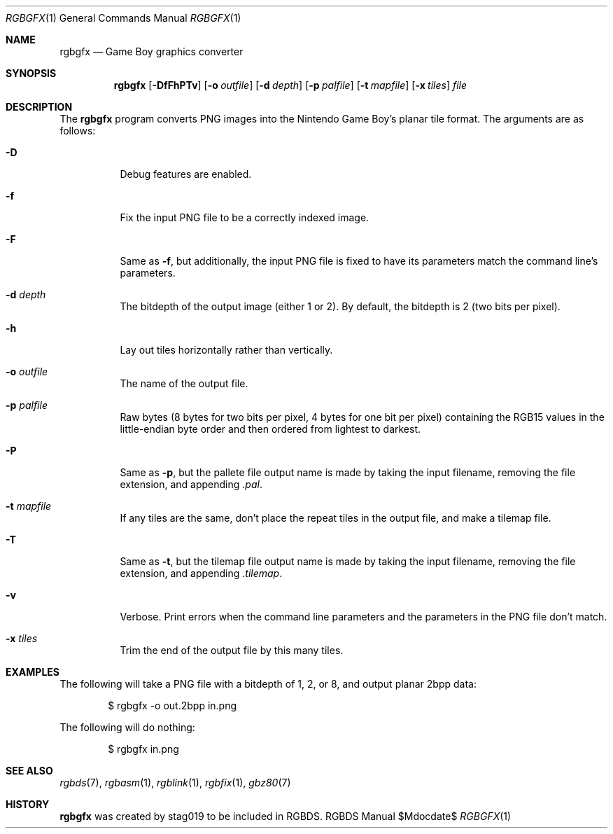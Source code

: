 .Dd $Mdocdate$
.Dt RGBGFX 1
.Os RGBDS Manual
.Sh NAME
.Nm rgbgfx
.Nd Game Boy graphics converter
.Sh SYNOPSIS
.Nm rgbgfx
.Op Fl DfFhPTv
.Op Fl o Ar outfile
.Op Fl d Ar depth
.Op Fl p Ar palfile
.Op Fl t Ar mapfile
.Op Fl x Ar tiles
.Ar file
.Sh DESCRIPTION
The
.Nm
program converts PNG images into the Nintendo Game Boy's planar tile format.
The arguments are as follows:
.Bl -tag -width Ds
.It Fl D
Debug features are enabled.
.It Fl f
Fix the input PNG file to be a correctly indexed image.
.It Fl F
Same as
.Fl f ,
but additionally, the input PNG file is fixed to have its parameters match the
command line's parameters.
.It Fl d Ar depth
The bitdepth of the output image (either 1 or 2).
By default, the bitdepth is 2 (two bits per pixel).
.It Fl h
Lay out tiles horizontally rather than vertically.
.It Fl o Ar outfile
The name of the output file.
.It Fl p Ar palfile
Raw bytes (8 bytes for two bits per pixel, 4 bytes for one bit per pixel)
containing the RGB15 values in the little-endian byte order and then ordered
from lightest to darkest.
.It Fl P
Same as
.Fl p ,
but the pallete file output name is made by taking the input filename,
removing the file extension, and appending
.Pa .pal .
.It Fl t Ar mapfile
If any tiles are the same, don't place the repeat tiles in the output file, and
make a tilemap file.
.It Fl T
Same as
.Fl t ,
but the tilemap file output name is made by taking the input filename,
removing the file extension, and appending
.Pa .tilemap .
.It Fl v
Verbose.
Print errors when the command line parameters and the parameters in
the PNG file don't match.
.It Fl x Ar tiles
Trim the end of the output file by this many tiles.
.El
.Sh EXAMPLES
The following will take a PNG file with a bitdepth of 1, 2, or 8, and output
planar 2bpp data:
.Pp
.D1 $ rgbgfx -o out.2bpp in.png
.Pp
The following will do nothing:
.Pp
.D1 $ rgbgfx in.png
.Sh SEE ALSO
.Xr rgbds 7 ,
.Xr rgbasm 1 ,
.Xr rgblink 1 ,
.Xr rgbfix 1 ,
.Xr gbz80 7
.Sh HISTORY
.Nm
was created by
.An stag019
to be included in RGBDS.
